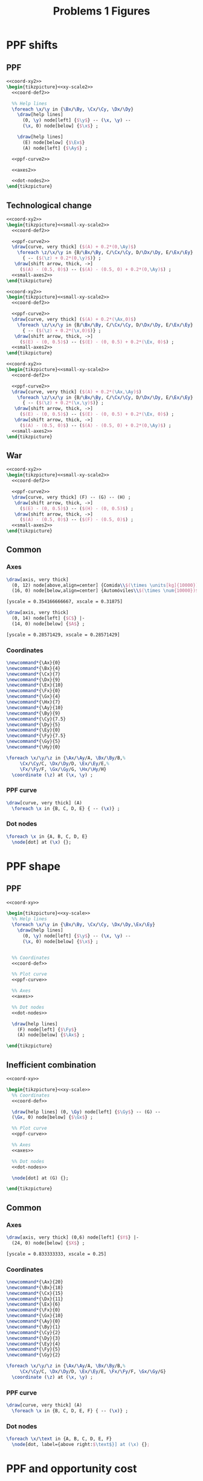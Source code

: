 #+STARTUP: indent hidestars content

#+TITLE: Problems 1 Figures

#+OPTIONS: header-args: latex :exports source :eval no :noweb yes


* PPF shifts


** PPF
#+begin_src latex :tangle fig-probl-1_1004-ppf-sh1.tex :noweb yes
  <<coord-xy2>>
  \begin{tikzpicture}<<xy-scale2>>
    <<coord-def2>>

    %% Help lines
    \foreach \x/\y in {\Bx/\By, \Cx/\Cy, \Dx/\Dy}
      \draw[help lines]
        (0, \y) node[left] {$\y$} -- (\x, \y) --
        (\x, 0) node[below] {$\x$} ;

      \draw[help lines]
        (E) node[below] {$\Ex$}
        (A) node[left] {$\Ay$} ;

    <<ppf-curve2>>

    <<axes2>>

    <<dot-nodes2>>
  \end{tikzpicture}
#+end_src


** Technological change

#+begin_src latex :tangle fig-probl-1_1004-ppf-sh2.tex :noweb yes
  <<coord-xy2>>
  \begin{tikzpicture}<<small-xy-scale2>>
    <<coord-def2>>

    <<ppf-curve2>>
    \draw[curve, very thick] ($(A) + 0.2*(0,\Ay)$)
      \foreach \z/\x/\y in {B/\Bx/\By, C/\Cx/\Cy, D/\Dx/\Dy, E/\Ex/\Ey}
        { -- ($(\z) + 0.2*(0,\y)$)} ;
     \draw[shift arrow, thick, ->]
       ($(A) - (0.5, 0)$) -- ($(A) - (0.5, 0) + 0.2*(0,\Ay)$) ;
    <<small-axes2>>
  \end{tikzpicture}
#+end_src

#+begin_src latex :tangle fig-probl-1_1004-ppf-sh3.tex :noweb yes
  <<coord-xy2>>
  \begin{tikzpicture}<<small-xy-scale2>>
    <<coord-def2>>

    <<ppf-curve2>>
    \draw[curve, very thick] ($(A) + 0.2*(\Ax,0)$)
      \foreach \z/\x/\y in {B/\Bx/\By, C/\Cx/\Cy, D/\Dx/\Dy, E/\Ex/\Ey}
        { -- ($(\z) + 0.2*(\x,0)$)} ;
     \draw[shift arrow, thick, ->]
       ($(E) - (0, 0.5)$) -- ($(E) - (0, 0.5) + 0.2*(\Ex, 0)$) ;
    <<small-axes2>>
  \end{tikzpicture}
#+end_src

#+begin_src latex :tangle fig-probl-1_1004-ppf-sh4.tex :noweb yes
  <<coord-xy2>>
  \begin{tikzpicture}<<small-xy-scale2>>
    <<coord-def2>>

    <<ppf-curve2>>
    \draw[curve, very thick] ($(A) + 0.2*(\Ax,\Ay)$)
      \foreach \z/\x/\y in {B/\Bx/\By, C/\Cx/\Cy, D/\Dx/\Dy, E/\Ex/\Ey}
        { -- ($(\z) + 0.2*(\x,\y)$)} ;
     \draw[shift arrow, thick, ->]
       ($(E) - (0, 0.5)$) -- ($(E) - (0, 0.5) + 0.2*(\Ex, 0)$) ;
     \draw[shift arrow, thick, ->]
       ($(A) - (0.5, 0)$) -- ($(A) - (0.5, 0) + 0.2*(0,\Ay)$) ;
    <<small-axes2>>
  \end{tikzpicture}
#+end_src


** War

#+begin_src latex :tangle fig-probl-1_1004-ppf-sh5.tex :noweb yes
  <<coord-xy2>>
  \begin{tikzpicture}<<small-xy-scale2>>
    <<coord-def2>>

    <<ppf-curve2>>
    \draw[curve, very thick] (F) -- (G) -- (H) ;
     \draw[shift arrow, thick, ->]
       ($(E) - (0, 0.5)$) -- ($(H) - (0, 0.5)$) ;
     \draw[shift arrow, thick, ->]
       ($(A) - (0.5, 0)$) -- ($(F) - (0.5, 0)$) ;
    <<small-axes2>>
  \end{tikzpicture}
#+end_src


** Common


*** Axes

#+begin_src latex :noweb-ref axes2
  \draw[axis, very thick]
    (0, 12) node[above,align=center] {Comida\\$(\times \units[kg]{10000})$} |-
    (16, 0) node[below,align=center] {Automóviles\\$(\times \num{10000})$} ;
#+end_src

#+begin_src latex :noweb-ref xy-scale2
  [yscale = 0.354166666667, xscale = 0.31875]
#+end_src

#+begin_src latex :noweb-ref small-axes2
  \draw[axis, very thick]
    (0, 14) node[left] {$C$} |-
    (14, 0) node[below] {$A$} ;
#+end_src

#+begin_src latex :noweb-ref small-xy-scale2
  [yscale = 0.28571429, xscale = 0.28571429]
#+end_src


*** Coordinates

#+begin_src latex :noweb-ref coord-xy2
  \newcommand*{\Ax}{0}
  \newcommand*{\Bx}{4}
  \newcommand*{\Cx}{7}
  \newcommand*{\Dx}{9}
  \newcommand*{\Ex}{10}
  \newcommand*{\Fx}{0}
  \newcommand*{\Gx}{4}
  \newcommand*{\Hx}{7}
  \newcommand*{\Ay}{10}
  \newcommand*{\By}{9}
  \newcommand*{\Cy}{7.5}
  \newcommand*{\Dy}{5}
  \newcommand*{\Ey}{0}
  \newcommand*{\Fy}{7.5}
  \newcommand*{\Gy}{5}
  \newcommand*{\Hy}{0}
#+end_src

#+begin_src latex :noweb-ref coord-def2
  \foreach \x/\y/\z in {\Ax/\Ay/A, \Bx/\By/B,%
       \Cx/\Cy/C, \Dx/\Dy/D, \Ex/\Ey/E,%
       \Fx/\Fy/F, \Gx/\Gy/G, \Hx/\Hy/H}
    \coordinate (\z) at (\x, \y) ;
#+end_src


*** PPF curve

#+begin_src latex :noweb-ref ppf-curve2
  \draw[curve, very thick] (A)
    \foreach \x in {B, C, D, E} { -- (\x)} ;
#+end_src


*** Dot nodes

#+begin_src latex :noweb-ref dot-nodes2
  \foreach \x in {A, B, C, D, E}
    \node[dot] at (\x) {};
#+end_src


* PPF shape


** PPF

#+begin_src latex :tangle fig-probl-1_1004-ppf-oc1.tex :noweb yes
  <<coord-xy>>

  \begin{tikzpicture}<<xy-scale>>
    %% Help lines
    \foreach \x/\y in {\Bx/\By, \Cx/\Cy, \Dx/\Dy,\Ex/\Ey}
      \draw[help lines]
        (0, \y) node[left] {$\y$} -- (\x, \y) --
        (\x, 0) node[below] {$\x$} ;


    %% Coordinates
    <<coord-def>>

    %% Plot curve
    <<ppf-curve>>

    %% Axes
    <<axes>>

    %% Dot nodes
    <<dot-nodes>>

    \draw[help lines]
      (F) node[left] {$\Fy$}
      (A) node[below] {$\Ax$} ;

  \end{tikzpicture}
#+end_src


** Inefficient combination

#+begin_src latex :tangle fig-probl-1_1004-ppf-oc2.tex :noweb yes
  <<coord-xy>>

  \begin{tikzpicture}<<xy-scale>>
    %% Coordinates
    <<coord-def>>

    \draw[help lines] (0, \Gy) node[left] {$\Gy$} -- (G) --
    (\Gx, 0) node[below] {$\Gx$} ;

    %% Plot curve
    <<ppf-curve>>

    %% Axes
    <<axes>>

    %% Dot nodes
    <<dot-nodes>>

    \node[dot] at (G) {};

  \end{tikzpicture}
#+end_src


** Common


*** Axes

#+begin_src latex :noweb-ref axes
  \draw[axis, very thick] (0,6) node[left] {$Y$} |-
    (24, 0) node[below] {$X$} ;
#+end_src

#+begin_src latex :noweb-ref xy-scale
  [yscale = 0.833333333, xscale = 0.25]
#+end_src


*** Coordinates

#+begin_src latex :noweb-ref coord-xy
  \newcommand*{\Ax}{20}
  \newcommand*{\Bx}{18}
  \newcommand*{\Cx}{15}
  \newcommand*{\Dx}{11}
  \newcommand*{\Ex}{6}
  \newcommand*{\Fx}{0}
  \newcommand*{\Gx}{10}
  \newcommand*{\Ay}{0}
  \newcommand*{\By}{1}
  \newcommand*{\Cy}{2}
  \newcommand*{\Dy}{3}
  \newcommand*{\Ey}{4}
  \newcommand*{\Fy}{5}
  \newcommand*{\Gy}{2}
#+end_src

#+begin_src latex :noweb-ref coord-def
  \foreach \x/\y/\z in {\Ax/\Ay/A, \Bx/\By/B,%
       \Cx/\Cy/C, \Dx/\Dy/D, \Ex/\Ey/E, \Fx/\Fy/F, \Gx/\Gy/G}
    \coordinate (\z) at (\x, \y) ;
#+end_src


*** PPF curve

#+begin_src latex :noweb-ref ppf-curve
  \draw[curve, very thick] (A)
    \foreach \x in {B, C, D, E, F} { -- (\x)} ;
#+end_src


*** Dot nodes

#+begin_src latex :noweb-ref dot-nodes
  \foreach \x/\text in {A, B, C, D, E, F}
    \node[dot, label={above right:$\text$}] at (\x) {};
#+end_src


* PPF and opportunity cost

#+begin_src latex :tangle fig-probl-1_1004-ppf.tex
  \deftranslation[to=Spanish]{Cocos}{Cocos}
  \deftranslation[to=English]{Cocos}{Coconuts}
  \deftranslation[to=Spanish]{Pescado}{Pescado}
  \deftranslation[to=English]{Pescado}{Fish}

  \begin{tikzpicture}[xscale = 0.4, yscale = 0.3]

    \draw[curve, very thick, domain=0:8, samples=100]
    plot (\x, {8-0.125*\x^2}) ;

    \draw[axis, very thick] (0,10) node[left] {\translate{Cocos}} |-
    (10, 0) node[below] {\translate{Pescado}} ;

    \coordinate (A) at (1, 7.875) ;
    \coordinate (B) at (2, 3) ;
    \coordinate (C) at (6.5, 5) ;
    \coordinate (D) at (7, 1.875) ;

    \node[dot, label={above:$A$}] at (A) {};
    \node[dot, label={above:$B$}] at (B) {};
    \node[dot, label={right:$C$}] at (C) {};
    \node[dot, label={right:$D$}] at (D) {};

  \end{tikzpicture}
#+end_src


* Market demand

  #+begin_src latex :tangle fig-probl-1_1004-market-demand.tex
    \begin{tikzpicture}[xscale = 2, yscale = 1]

      \draw[help lines]
      (0, 3) node[left] {$300$}
      (0, 1.5) node[left] {$150$} -| (0.3, 0) node[below] {$300$}
      (0, 1) node[left] {$100$} -| (0.65, 0) node[below] {$650$}
      (2.35, 0) node[below] {$2350$}
      ;

      \draw[curve, very thick]
      (0, 3) -- (0.3, 1.5) -- (0.65, 1) -- (2.35, 0)
      node[above right, pos=0.75] {$Q^d$} ;

      \draw[axis, very thick] (0, 4) node[left] {$P$} |-
      (2.75, 0) node[below] {$Q$} ;
    \end{tikzpicture}
  #+end_src


* Market equilibrium

  #+begin_src latex :tangle fig-probl-1_1004-market-eq.tex
    \begin{tikzpicture}[xscale = 0.5, yscale = 0.727272727272]

      \draw[help lines]
      (0, 2) node[left] {$2$} -| (3, 0) node[below] {$3000$}
      ;

      \draw[curve, very thick]
      (0, 5) -- (5, 0) node[right, pos=0.85] {$Q^d$}
      (0, 0) -- (6.5, 4.333333) node[right] {$Q^o$}
      ;

      \node[dot] at (3, 2) {} ;

      \draw[axis, very thick] (0, 5.5) node[left] {$P$} |-
      (8, 0) node[below] {$Q$} ;
    \end{tikzpicture}
  #+end_src



* Apple market

  #+begin_src latex :tangle fig-probl-1_1004-apples.tex
    \begin{tikzpicture}[xscale = 1, yscale = 1]

      \draw[help lines]
      (0, 1.454545) node[left] {$P_{0}$} -| (2.545454, 0) node[below] {$Q_{0}$}
      (0, 2.545454) node[left] {$P_{1}$} -| (1.454545, 0) node[below] {$Q_{1}$} ;

      \draw[curve, very thick]
      (0, 4) -- (4, 0) node[above right, pos=0.95] {$D$} ;

      \draw[curve, very thick]
      (2, 0) -- (3.5, 4) node[right] {$O$} ;

      \draw[curve, very thick]
      (0.5, 0) -- (2, 4) node[right] {$O'$} ;

      \draw[axis, very thick] (0, 4.5) node[left] {$P$} |-
      (4.50, 0) node[below] {$Q$} ;

      \node[dot, label={right:$E_{0}$}] at (2.545454, 1.454545) {} ;
      \node[dot, label={right:$E_{1}$}] at (1.454545, 2.545454) {} ;

    \end{tikzpicture}
  #+end_src


* The war on drugs


** Lack of police

#+begin_src latex :tangle fig-probl-1_1004-drugs1.tex :noweb yes
  \begin{tikzpicture}<<ex9:xy-scale>>

    <<ex9:coord-def>>
    <<ex9:curve-D1>>
    <<ex9:curve-O1>>
    \path[name intersections={of=D1 and O1, by=E1}] ;
    \node[dot] at (E1) {} ;

    <<ex9:curve-O2>>
    \path[name intersections={of=D1 and O2, by=E2}] ;
    \node[dot] at (E2) {} ;

    \draw[shift arrow, ->] ([xshift=5pt]E1) -- ([shift={(5pt, 2pt)}]E2) ;
    <<ex9:axes>>
  \end{tikzpicture}
#+end_src


** Fewer talks

#+begin_src latex :tangle fig-probl-1_1004-drugs2.tex :noweb yes
  \begin{tikzpicture}<<ex9:xy-scale>>

    <<ex9:coord-def>>
    <<ex9:curve-D1>>
    <<ex9:curve-O1>>
    \path[name intersections={of=D1 and O1, by=E1}] ;
    \node[dot] at (E1) {} ;

    <<ex9:curve-D2>>
    \path[name intersections={of=D2 and O1, by=E2}] ;
    \node[dot] at (E2) {} ;

    \draw[shift arrow, ->] ([yshift=5pt]E1) -- ([shift={(-2pt, 5pt)}]E2) ;
    <<ex9:axes>>
  \end{tikzpicture}
#+end_src


** Common


*** Axes

#+begin_src latex :noweb-ref ex9:axes
  \draw[axis, very thick] (0, 5.5) node[left] {$P$} |-
    (5.5, 0) node[below] {$Q$} ;
#+end_src

#+begin_src latex :noweb-ref ex9:xy-scale
  [yscale = 0.7272727272, xscale = 0.7272727272]
#+end_src


*** Coordinates

#+begin_src latex :noweb-ref ex9:coord-def
  \coordinate (DA1) at (1, 5) ;
  \coordinate (DB1) at (3, 1) ;
  \coordinate (DA2) at ($(DA1) + (1, 0)$) ;
  \coordinate (DB2) at ($(DB1) + (1, 0)$) ;
  \coordinate (OA1) at (0.5, 3) ;
  \coordinate (OB1) at (5, 4.5) ;
  \coordinate (OA2) at ($(OA1) - (0, 2)$) ;
  \coordinate (OB2) at ($(OB1) - (0, 2)$) ;
#+end_src


*** Curves

#+begin_src latex :noweb-ref ex9:curve-D1
  \draw[curve, very thick, name path=D1] (DA1) -- (DB1) node[below] {$D$} ;
#+end_src

#+begin_src latex :noweb-ref ex9:curve-D2
  \draw[curve, very thick, name path=D2] (DA2) -- (DB2) node[below] {$D'$} ;
#+end_src

#+begin_src latex :noweb-ref ex9:curve-O1
  \draw[curve, very thick, name path=O1] (OA1) -- (OB1) node[right] {$O$} ;
#+end_src

#+begin_src latex :noweb-ref ex9:curve-O2
  \draw[curve, very thick, name path=O2] (OA2) -- (OB2) node[right] {$O'$} ;
#+end_src




* Ex. 10: Medicines and computers

** Medicines

#+begin_src latex :tangle fig-probl-1_1004-medicines.tex :noweb yes
  \begin{tikzpicture}<<ex10:xy-scale>>

    <<ex10:coord-def>>
    <<ex10:curve-D1>>
    <<ex10:curve-O1>>
    \path[name intersections={of=D1 and O1, by=E1}] ;
    \node[dot] at (E1) {} ;

    <<ex10:curve-O2>>
    \path[name intersections={of=D1 and O2, by=E2}] ;
    \node[dot] at (E2) {} ;

    \draw[shift arrow, ->] ([shift={(5pt, 3pt)}]E1) -- ([shift={(5pt, 3pt)}]E2) ;
    <<ex10:axes>>
  \end{tikzpicture}
#+end_src


** Computers

#+begin_src latex :tangle fig-probl-1_1004-computers.tex :noweb yes
  \begin{tikzpicture}<<ex10:xy-scale>>

    <<ex10:coord-def>>
    <<ex10:curve-D2>>
    <<ex10:curve-O1>>
    \path[name intersections={of=D2 and O1, by=E1}] ;
    \node[dot] at (E1) {} ;

    <<ex10:curve-O2>>
    \path[name intersections={of=D2 and O2, by=E2}] ;
    \node[dot] at (E2) {} ;

    \draw[shift arrow, ->] ([shift={(6pt, 5pt)}]E1) -- ([shift={(6pt, 5pt)}]E2) ;
    <<ex10:axes>>
  \end{tikzpicture}
#+end_src


** Common

*** Axes

#+begin_src latex :noweb-ref ex10:axes
  \draw[axis, very thick] (0, 5.5) node[left] {$P$} |-
    (5.5, 0) node[below] {$Q$} ;
#+end_src

#+begin_src latex :noweb-ref ex10:xy-scale
  [yscale = 0.81818181818, xscale = 0.81818181818]
#+end_src


*** Coordinates

#+begin_src latex :noweb-ref ex10:coord-def
  \coordinate (DA1) at (0.5, 5) ;
  \coordinate (DB1) at (2.75, 0.5) ;
  \coordinate (DA2) at (0.5, 2.5) ;
  \coordinate (DB2) at (5, 1) ;
  \coordinate (OA1) at (0.5, 0.5) ;
  \coordinate (OB1) at (5, 5) ;
  \coordinate (OA2) at (1, 0.5) ;
  \coordinate (OB2) at (5, 2.5) ;
#+end_src


*** Curves

#+begin_src latex :noweb-ref ex10:curve-D1
  \draw[curve, very thick, name path=D1] (DA1) -- (DB1) node[right] {$D$} ;
#+end_src

#+begin_src latex :noweb-ref ex10:curve-D2
  \draw[curve, very thick, name path=D2] (DA2) -- (DB2) node[right] {$D'$} ;
#+end_src

#+begin_src latex :noweb-ref ex10:curve-O1
  \draw[curve, very thick, name path=O1] (OA1) -- (OB1) node[right] {$O$} ;
#+end_src

#+begin_src latex :noweb-ref ex10:curve-O2
  \draw[curve, very thick, name path=O2] (OA2) -- (OB2) node[right] {$O'$} ;
#+end_src





* Ex. 11: Comparative statics


** Initial equilibrium


#+begin_src latex :tangle fig-probl-1_1004-comp1.tex :noweb yes
  \begin{tikzpicture}<<ex11:xy-scale>>

    <<ex11:coord-def>>
    <<ex11:curve-D1>>
    <<ex11:curve-O1>>
    \path[name intersections={of=D1 and O1, by=E1}] ;

    \draw[help lines]
    let \p1 = (E1) in
    (0, \y1) node[left] {$2500$} -|
    (\x1, 0) node[below] {$45000$}
    ;
    \node[dot] at (E1) {} ;
    <<ex11:axes>>
  \end{tikzpicture}
#+end_src


** Demand increase

#+begin_src latex :tangle fig-probl-1_1004-comp2.tex :noweb yes
  \begin{tikzpicture}<<ex11:xy-scale>>

    <<ex11:coord-def>>
    <<ex11:curve-D1>>
    <<ex11:curve-O1>>
    \path[name intersections={of=D1 and O1, by=E1}] ;
    \node[dot] at (E1) {} ;

    <<ex11:curve-D2>>
    \path[name intersections={of=D2 and O1, by=E2}] ;
    \node[dot] at (E2) {} ;

    \draw[shift arrow, ->]
    ([shift={(-6pt, 6pt)}]E1) -- ([shift={(-6pt, 6pt)}]E2) ;
    <<ex11:axes>>
  \end{tikzpicture}
#+end_src


** Demand decrease

#+begin_src latex :tangle fig-probl-1_1004-comp3.tex :noweb yes
  \begin{tikzpicture}<<ex11:xy-scale>>

    <<ex11:coord-def>>
    <<ex11:curve-D1>>
    <<ex11:curve-O1>>
    \path[name intersections={of=D1 and O1, by=E1}] ;
    \node[dot] at (E1) {} ;

    <<ex11:curve-D3>>
    \path[name intersections={of=D3 and O1, by=E3}] ;
    \node[dot] at (E3) {} ;

    \draw[shift arrow, ->]
    ([shift={(6pt, -6pt)}]E1) -- ([shift={(6pt, -6pt)}]E3) ;

    <<ex11:axes>>
  \end{tikzpicture}
#+end_src


** Common


*** Axes

#+begin_src latex :noweb-ref ex11:axes
  \draw[axis, very thick] (0, 5.5) node[left] {$P_X$} |-
    (5.5, 0) node[below] {$X$} ;
#+end_src

#+begin_src latex :noweb-ref ex11:xy-scale
  [yscale = 0.818181818, xscale = 0.81818181818]
#+end_src


*** Coordinates

#+begin_src latex :noweb-ref ex11:coord-def
  \coordinate (DA1) at (0, 4.25) ;
  \coordinate (DB1) at (4.25, 0) ;
  \coordinate (DA2) at (0.75, 4.75) ;
  \coordinate (DB2) at (4.75, 0.75) ;
  \coordinate (DA3) at (0, 2.5) ;
  \coordinate (DB3) at (2.5, 0) ;
  \coordinate (OA1) at (0.75, 0) ;
  \coordinate (OB1) at (4.25, 4.6666667) ;
#+end_src


*** Curves

#+begin_src latex :noweb-ref ex11:curve-D1
  \draw[curve, very thick, name path=D1] (DA1) -- (DB1)
  node[above right, pos=0.9] {$D$} ;
#+end_src

#+begin_src latex :noweb-ref ex11:curve-D2
  \draw[curve, very thick, name path=D2] (DA2) -- (DB2)
  node[above right, pos=0.9] {$D'$} ;
#+end_src

#+begin_src latex :noweb-ref ex11:curve-D3
  \draw[curve, very thick, name path=D3] (DA3) -- (DB3)
  node[above right, pos=0.9] {$D''$} ;
#+end_src

#+begin_src latex :noweb-ref ex11:curve-O1
  \draw[curve, very thick, name path=O1] (OA1) -- (OB1) node[right] {$O$} ;
#+end_src



* Ex. 12: Electric cars


** Initial equilibrium


#+begin_src latex :tangle fig-probl-1_1004-cars1.tex :noweb yes
  \begin{tikzpicture}<<ex12:xy-scale>>

    <<ex12:coord-def>>
    <<ex12:curve-D1>>
    <<ex12:curve-O1>>
    \path[name intersections={of=D1 and O1, by=E1}] ;

    \draw[help lines]
    let \p1 = (E1) in
    (0, \y1) node[left] {$\num{24000}$} -|
    (\x1, 0) node[below] {$6000$}
    ;
    \node[dot] at (E1) {} ;
    <<ex12:axes>>
  \end{tikzpicture}
#+end_src


** Demand and supply increase

#+begin_src latex :tangle fig-probl-1_1004-cars2.tex :noweb yes
  \begin{tikzpicture}<<ex12:xy-scale>>

    <<ex12:coord-def>>
    <<ex12:curve-D1>>
    <<ex12:curve-O1>>
    \path[name intersections={of=D1 and O1, by=E1}] ;
    \node[dot] at (E1) {} ;

    <<ex12:curve-D2>>
    <<ex12:curve-O2>>
    \path[name intersections={of=D2 and O2, by=E2}] ;

    \draw[help lines]
    let \p1 = (E2) in
    (0, \y1) node[left] {$\num{21000}$} -|
    (\x1, 0) node[below] {$7800$}
    ;

    \node[dot] at (E2) {} ;

    \draw[shift arrow, ->]
    ([shift={(3pt, 0pt)}]E1) -- ([shift={(-3pt, 0pt)}]E2) ;
    <<ex12:axes>>
  \end{tikzpicture}
#+end_src


** Common


*** Axes

#+begin_src latex :noweb-ref ex12:axes
  \draw[axis, very thick] (0, 5.5) node[left] {$P$} |-
    (5.5, 0) node[below] {$Q$} ;
#+end_src

#+begin_src latex :noweb-ref ex12:xy-scale
  [yscale = 0.81818181818, xscale = 0.81818181818]
#+end_src


*** Coordinates

#+begin_src latex :noweb-ref ex12:coord-def
  \coordinate (DA1) at (0, 5) ;
  \coordinate (DB1) at (3.3333, 0) ;
  \coordinate (DA2) at (0, 5) ;
  \coordinate (DB2) at (4, 0) ;
  \coordinate (OA1) at (0, 1) ;
  \coordinate (OB1) at (5, 3.5) ;
  \coordinate (OA2) at (0, 0.45) ;
  \coordinate (OB2) at (5, 2.95) ;
#+end_src


*** Curves

#+begin_src latex :noweb-ref ex12:curve-D1
  \draw[curve, very thick, name path=D1] (DA1) -- (DB1)
  node[below left, pos=0.32] {$D$} ;
#+end_src

#+begin_src latex :noweb-ref ex12:curve-D2
  \draw[curve, very thick, name path=D2] (DA2) -- (DB2)
  node[above right, pos=0.28] {$D'$} ;
#+end_src

#+begin_src latex :noweb-ref ex12:curve-O1
  \draw[curve, very thick, name path=O1] (OA1) -- (OB1)
   node[above, pos=0.975] {$O$} ;
#+end_src

#+begin_src latex :noweb-ref ex12:curve-O2
  \draw[curve, very thick, name path=O2] (OA2) -- (OB2)
  node[below, pos=0.975] {$O'$} ;
#+end_src


* Ex. 13: Inferior good


** Price reduction


#+begin_src latex :tangle fig-probl-1_1004-inferior1.tex :noweb yes
  \begin{tikzpicture}<<ex13:xy-scale>>

    <<ex13:coord-def>>
    <<ex13:curve-D1>>
    <<ex13:curve-O1>>
    \path[name intersections={of=D1 and O1, by=E1}] ;

    <<ex13:curve-D2>>
    <<ex13:curve-O2>>
    \path[name intersections={of=D2 and O2, by=E2}] ;

    \node[dot] at (E1) {} ;
    \node[dot] at (E2) {} ;

    \draw[shift arrow, ->]
    ([shift={(-3pt, 0pt)}]E1) -- ([shift={(3pt, 0pt)}]E2) ;

    <<ex13:axes>>
  \end{tikzpicture}
#+end_src


** Price rises

#+begin_src latex :tangle fig-probl-1_1004-inferior2.tex :noweb yes
  \begin{tikzpicture}<<ex13:xy-scale>>

    <<ex13:coord-def>>
    <<ex13:curve-D1>>
    <<ex13:curve-O1>>
    \path[name intersections={of=D1 and O1, by=E1}] ;
    \node[dot] at (E1) {} ;

    <<ex13:curve-D3>>
    <<ex13:curve-O3>>
    \path[name intersections={of=D3 and O3, by=E3}] ;
    \node[dot] at (E3) {} ;

    \draw[shift arrow, ->]
    ([shift={(-3pt, 0pt)}]E1) -- ([shift={(3pt, 0pt)}]E3) ;
    <<ex13:axes>>
  \end{tikzpicture}
#+end_src


** Common


*** Axes

#+begin_src latex :noweb-ref ex13:axes
  \draw[axis, very thick] (0, 5.5) node[left] {$P$} |-
    (5.5, 0) node[below] {$Q$} ;
#+end_src

#+begin_src latex :noweb-ref ex13:xy-scale
  [yscale = 0.81818181818, xscale = 0.81818181818]
#+end_src


*** Coordinates

#+begin_src latex :noweb-ref ex13:coord-def
  \coordinate (DA1) at (2, 5) ;
  \coordinate (DB1) at (5, 1) ;
  \coordinate (DA2) at (0.5, 4) ;
  \coordinate (DB2) at (2.75, 1) ;
  \coordinate (DA3) at (1.25, 5) ;
  \coordinate (DB3) at (4.25, 1) ;
  \coordinate (OA1) at (0.5, 1.5) ;
  \coordinate (OB1) at (5, 4) ;
  \coordinate (OA2) at (0.5, 2.1) ;
  \coordinate (OB2) at (5, 4.6) ;
  \coordinate (OA3) at (0.5, 3.5) ;
  \coordinate (OB3) at (3.2, 5) ;
#+end_src


*** Curves

#+begin_src latex :noweb-ref ex13:curve-D1
  \draw[curve, very thick, name path=D1] (DA1) -- (DB1)
  node[below right] {$D$} ;
#+end_src

#+begin_src latex :noweb-ref ex13:curve-D2
  \draw[curve, very thick, name path=D2] (DA2) -- (DB2)
  node[below right] {$D'$} ;
#+end_src

#+begin_src latex :noweb-ref ex13:curve-D3
  \draw[curve, very thick, name path=D3] (DA3) -- (DB3)
  node[below right] {$D'$} ;
#+end_src

#+begin_src latex :noweb-ref ex13:curve-O1
  \draw[curve, very thick, name path=O1] (OA1) -- (OB1)
   node[below, pos=0.975] {$O$} ;
#+end_src

#+begin_src latex :noweb-ref ex13:curve-O2
  \draw[curve, very thick, name path=O2] (OA2) -- (OB2)
  node[above, pos=0.975] {$O'$} ;
#+end_src

#+begin_src latex :noweb-ref ex13:curve-O3
  \draw[curve, very thick, name path=O3] (OA3) -- (OB3)
  node[above, pos=0.975] {$O'$} ;
#+end_src



* Ex. 17: Market equilibrium and elasticities


** Equilibrium


#+begin_src latex :tangle fig-probl-1_1004-eq-elast.tex
  \begin{tikzpicture}[xscale=0.8, yscale=0.9]

    \coordinate (DA1) at (0.5, 4.16666667) ;
    \coordinate (DB1) at (3.75, 0.55555555) ;

    \coordinate (OA1) at (0, 0.555555555) ;
    \coordinate (OB1) at (1.625, 4.16666667) ;

    \draw[curve, very thick, name path=D1] (DA1) -- (DB1)
    node[right] {$D$} ;

    \draw[curve, very thick, name path=O1] (OA1) -- (OB1)
    node[right] {$O$} ;

    \path[name intersections={of=D1 and O1, by=E1}] ;
    \node[dot] at (E1) {} ;

    \draw[help lines]
    let \p1 = (E1) in
    (0, \y1) node[left] {$10$} -|
    (\x1, 0) node[below] {$125$}
    ;

    \draw[axis, very thick] (0, 4.5) node[left] {$P_X$} |-
    (4, 0) node[below] {$X$} ;
  \end{tikzpicture}
#+end_src


* Ex. 19: Football


** Equilibrium


#+begin_src latex :tangle fig-probl-1_1004-football.tex
  \begin{tikzpicture}[xscale=5, yscale=5]

    \coordinate (DA1) at (0, 0.9366666667) ;
    \coordinate (DB1) at (0.9366666667, 0) ;

    \coordinate (OA1) at (0.4166666667, 0.94) ;
    \coordinate (OB1) at (0.4166666667, 0) ;

    \draw[curve, very thick, name path=D1] (DA1) -- (DB1)
    node[above right, pos=0.85] {$Q^d$} ;

    \draw[curve, very thick, name path=O1] (OA1) node[right] {$Q^o$} -- (OB1)
    node[below] {$\num{125000}$} ;

    \path[name intersections={of=D1 and O1, by=E1}] ;
    \node[dot] at (E1) {} ;

    \draw[help lines]
    let \p1 = (E1) in
    (0, \y1) node[left] {$1560$} -- (E1) ;
    ;

    \draw[axis, very thick] (0, 1) node[left] {$P$} |-
    (1, 0) node[below] {$Q$} ;
  \end{tikzpicture}
#+end_src


* Ex. 20: Taxes


** Before taxes


#+begin_src latex :tangle fig-probl-1_1004-before-tax.tex
  \begin{tikzpicture}[xscale=5, yscale=5]

    \coordinate (DA1) at (0.53333333, 0.8) ;
    \coordinate (DB1) at (0.76666667, 0.1) ;

    \coordinate (OA1) at (0.46666667, 0.1) ;
    \coordinate (OB1) at (0.93333333, 0.8) ;

    \draw[curve, very thick, name path=D1] (DA1) -- (DB1)
    node[right] {$D$} ;

    \draw[curve, very thick, name path=O1] (OA1) -- (OB1)
    node[right] {$O$} ;

    \path[name intersections={of=D1 and O1, by=E1}] ;
    \node[dot] at (E1) {} ;

    \draw[help lines]
    let \p1 = (E1) in
    (0, \y1) node[left] {$1000$} -|
    (\x1, 0) node[below] {$\num{80000}$}
    ;

    \draw[axis, very thick, ->, TwoMarks=0.05] (0,0) -- (0, 1) node[left] {$P$};
    \draw[axis, very thick, ->, TwoMarks=0.15] (0,0) -- (1, 0) node[below] {$Q$} ;
  \end{tikzpicture}
#+end_src


** Tax on sellers


#+begin_src latex :tangle fig-probl-1_1004-tax-sellers.tex
  \begin{tikzpicture}[xscale=5, yscale=5]

    \coordinate (DA1) at (0.53333333, 0.8) ;
    \coordinate (DB1) at (0.76666667, 0.1) ;

    \coordinate (DA2) at (0.43333333, 0.8) ;
    \coordinate (DB2) at (0.66666667, 0.1) ;

    \coordinate (OA1) at (0.46666667, 0.1) ;
    \coordinate (OB1) at (0.93333333, 0.8) ;

    \coordinate (OA2) at (0.26666667, 0.1) ;
    \coordinate (OB2) at (0.73333333, 0.8) ;

    \draw[curve, very thick, name path=D1] (DA1) -- (DB1)
    node[right] {$D$} ;

    \path[name path=D2] (DA2) -- (DB2) ;

    \draw[curve, very thick, name path=O1] (OA1) -- (OB1)
    node[right] {$O$} ;

    \draw[curve, very thick, name path=O2] (OA2) -- (OB2)
    node[right] {$O'$} ;

    \path[name intersections={of=D1 and O1, by=E1}] ;
    \draw[help lines]
    let \p1 = (E1) in
    (0, \y1) node[left] {$1000$} -- (E1)
    ;
    \node[dot] at (E1) {} ;

    \path[name intersections={of=D1 and O2, by=E2}] ;
    \draw[help lines]
    let \p1 = (E2) in
    (0, \y1) node[left] {$1100$} -|
    (\x1, 0) node[below] {$\num{78000}$}
    ;
    \node[dot] at (E2) {} ;

    \path[name intersections={of=D2 and O1, by=E3}] ;
    \draw[help lines]
    let \p1 = (E3) in
    (0, \y1) node[left] {$950$} -- (E3)
    ;
    \node[dot] at (E3) {} ;


    \draw[axis, very thick, ->, TwoMarks=0.05] (0,0) -- (0, 1) node[left] {$P$};
    \draw[axis, very thick, ->, TwoMarks=0.15] (0,0) -- (1, 0) node[below] {$Q$} ;
  \end{tikzpicture}
#+end_src


** Tax on buyers


#+begin_src latex :tangle fig-probl-1_1004-tax-buyers.tex
  \begin{tikzpicture}[xscale=5, yscale=5]

    \coordinate (DA1) at (0.53333333, 0.8) ;
    \coordinate (DB1) at (0.76666667, 0.1) ;

    \coordinate (DA2) at (0.43333333, 0.8) ;
    \coordinate (DB2) at (0.66666667, 0.1) ;

    \coordinate (OA1) at (0.46666667, 0.1) ;
    \coordinate (OB1) at (0.93333333, 0.8) ;

    \coordinate (OA2) at (0.26666667, 0.1) ;
    \coordinate (OB2) at (0.73333333, 0.8) ;

    \draw[curve, very thick, name path=D1] (DA1) node[right] {$D$} -- (DB1)
     ;

    \draw[curve, very thick, name path=D2] (DA2) node[left] {$D'$} -- (DB2)
     ;

    \draw[curve, very thick, name path=O1] (OA1) -- (OB1)
    node[right] {$O$} ;

    \path[name path=O2] (OA2) -- (OB2) ;

    \path[name intersections={of=D1 and O1, by=E1}] ;
    \draw[help lines]
    let \p1 = (E1) in
    (0, \y1) node[left] {$1000$} -- (E1)
    ;
    \node[dot] at (E1) {} ;

    \path[name intersections={of=D1 and O2, by=E2}] ;
    \draw[help lines]
    let \p1 = (E2) in
    (0, \y1) node[left] {$1100$} -|
    (\x1, 0) node[below] {$\num{78000}$}
    ;
    \node[dot] at (E2) {} ;

    \path[name intersections={of=D2 and O1, by=E3}] ;
    \draw[help lines]
    let \p1 = (E3) in
    (0, \y1) node[left] {$950$} -- (E3)
    ;
    \node[dot] at (E3) {} ;


    \draw[axis, very thick, ->, TwoMarks=0.05] (0,0) -- (0, 1) node[left] {$P$};
    \draw[axis, very thick, ->, TwoMarks=0.15] (0,0) -- (1, 0) node[below] {$Q$} ;
  \end{tikzpicture}
#+end_src


* Minimum price

#+begin_src latex :tangle fig-probl-1_1004-min-price.tex
  \begin{tikzpicture}[xscale=4, yscale=4]

    \coordinate (DA1) at (0.16666667, 0.9) ;
    \coordinate (DB1) at (0.83333333, 0.1) ;

    \coordinate (OA1) at (0.16666667, 0.1) ;
    \coordinate (OB1) at (0.83333333, 0.9) ;

    \coordinate (PA1) at (0.16666667, 0.7) ;
    \coordinate (PB1) at (0.83333333, 0.7) ;


    \draw[curve, very thick, name path=D1] (DA1) -- (DB1)
    node[right] {$D$} ;

    \draw[curve, very thick, name path=O1] (OA1) -- (OB1)
    node[right] {$O$} ;

    \draw[curve, very thick, name path=P1] (PA1) -- (PB1)
    node[right] {$P_{\min}$} ;

    \path[name intersections={of=D1 and O1, by=E1}] ;
    \draw[help lines]
    let \p1 = (E1) in
    (0, \y1) node[left] {$1000$} -|
    (\x1, 0) node[below] {$75$}
    ;
    \node[dot] at (E1) {} ;

    \path[name intersections={of=D1 and P1, by=Dm}] ;
    \draw[help lines]
    let \p1 = (Dm) in
    (Dm) -- (\x1, 0) node[below] {$70$}
    ;
    \node[dot] at (Dm) {} ;

    \path[name intersections={of=O1 and P1, by=Om}] ;
    \draw[help lines]
    let \p1 = (Om) in
    (Om) -- (\x1, 0) node[below] {$80$}
    ;
    \node[dot] at (Om) {} ;

    \draw[help lines]  (0, 0.7) node[left] {$1200$} ;

    \draw[axis, very thick, ->, TwoMarks=0.05] (0,0) -- (0, 1) node[left] {$P_X$};
    \draw[axis, very thick, ->, TwoMarks=0.08] (0,0) -- (1, 0) node[below] {$X$} ;
  \end{tikzpicture}
#+end_src


* Equilibrium and price ceiling

  #+begin_src latex :tangle fig-probl-1_1004-eq1.tex
    \begin{tikzpicture}[xscale = 0.75, yscale = 2.28571]

      \draw[help lines]
      (0, 0.45) node[left] {$45$} -| (1.9, 0) node[below] {$190$} ;

      \draw[curve, very thick]
      (0, 0.83) -- (4.15, 0) node[above right, pos=0.95] {$D$} ;

      \draw[curve, very thick]
      (1, 0) -- (4.15, 1.5715) node[right] {$O$} ;

      \draw[curve, very thick]
      (0, 0.5) -- (5.15, 0.5) node[right] {$P_{X}^{\max}$} ;

      \draw[axis, very thick] (0,1.75) node[left] {$P_{X}$} |-
      (6.50, 0) node[below] {$X$} ;

      \node[dot] at (1.9, 0.45) {} ;

    \end{tikzpicture}
  #+end_src

  #+begin_src latex :tangle fig-probl-1_1004-eq2.tex
    \begin{tikzpicture}[xscale = 0.75, yscale = 2.28571]

      \draw[help lines]
      (2, 0.5) -- (2, 0) node[below] {$200$}
      (3.05, 0.5) -- (3.05, 0) node[below] {$305$} ;

      \draw[curve, very thick]
      (0, 1.11) -- (5.55, 0) node[above right, pos=0.95] {$D$} ;

      \draw[curve, very thick]
      (1, 0) -- (4.15, 1.5715) node[right] {$O$} ;

      \draw[curve, very thick]
      (0, 0.5) node[left] {$50$} -- (4.65, 0.5) node[right] {$P_{X}^{\max}$} ;

      \draw[axis, very thick] (0,1.75) node[left] {$P_{X}$} |-
      (6.50, 0) node[below] {$X$} ;

      \node[dot] at (2, 0.5) {} ;

    \end{tikzpicture}
  #+end_src


* Subsidies

** Subsidy to buyers

#+begin_src latex :tangle fig-probl-1_1004-subsidy1.tex
  \begin{tikzpicture}[xscale=3.89, yscale=4.5454545454]

    \coordinate (DA1) at (0.16666667, 0.66666667) ;
    \coordinate (DB1) at (1, 0.3888887) ;

    \coordinate (OA1) at (0.16666667, 0.08333333) ;
    \coordinate (OB1) at (1, 0.833333333) ;

    \draw[curve, very thick, name path=D1] (DA1) -- (DB1) node[right] {$D$}
     ;

    \draw[curve, very thick, name path=O1] (OA1) -- (OB1)
    node[right] {$O$} ;

    \path[name intersections={of=D1 and O1, by=E1}] ;
    \draw[help lines]
    let \p1 = (E1) in
    (0, \y1) node[left] {$500$} -|
    (\x1, 0) node[below] {$\num{10000}$}
    ;
    \node[dot] at (E1) {} ;

    \draw[axis, very thick, ->, TwoMarks=0.05] (0,0) -- (0, 1.1) node[left] {$P$};
    \draw[axis, very thick, ->, TwoMarks=0.10] (0,0) -- (1.2, 0) node[below] {$Q$} ;
  \end{tikzpicture}
#+end_src

#+begin_src latex :tangle fig-probl-1_1004-subsidy2.tex
  \begin{tikzpicture}[xscale=3.89, yscale=4.5454545454]

    \coordinate (DA1) at (0.16666667, 0.66666667) ;
    \coordinate (DB1) at (1, 0.3888887) ;

    \coordinate (DA2) at (0.16666667, 1) ;
    \coordinate (DB2) at (1, 0.7222222) ;

    \coordinate (OA1) at (0.16666667, 0.08333333) ;
    \coordinate (OB1) at (1, 0.833333333) ;

    \coordinate (OA2) at (0.66666667, 0.166666667) ;
    \coordinate (OB2) at (1, 0.5) ;

    \draw[curve, very thick, name path=D1] (DA1) -- (DB1) node[right] {$D$}
     ;

    \draw[curve, very thick, name path=D2] (DA2) -- (DB2) node[right] {$D'$}
     ;

    \draw[curve, very thick, name path=O1] (OA1) -- (OB1)
    node[right] {$O$} ;

    \path[name path=O2] (OA2) -- (OB2) ;

    \path[name intersections={of=D1 and O1, by=E1}] ;
    \draw[help lines]
    let \p1 = (E1) in
    (0, \y1) node[left] {$500$} -- (E1)
    ;
    \node[dot] at (E1) {} ;

    \path[name intersections={of=D2 and O1, by=E2}] ;
    \draw[help lines]
    let \p1 = (E2) in
    (0, \y1) node[left] {$650$} -|
    (\x1, 0) node[below] {$\num{11500}$}
    ;
    \node[dot] at (E2) {} ;

    \path[name intersections={of=D1 and O2, by=E3}] ;
    \draw[help lines]
    let \p1 = (E3) in
    (0, \y1) node[left] {$450$} -- (E3)
    ;
    \node[dot] at (E3) {} ;


    \draw[axis, very thick, ->, TwoMarks=0.05] (0,0) -- (0, 1.1) node[left] {$P$};
    \draw[axis, very thick, ->, TwoMarks=0.10] (0,0) -- (1.2, 0) node[below] {$Q$} ;
  \end{tikzpicture}
#+end_src
